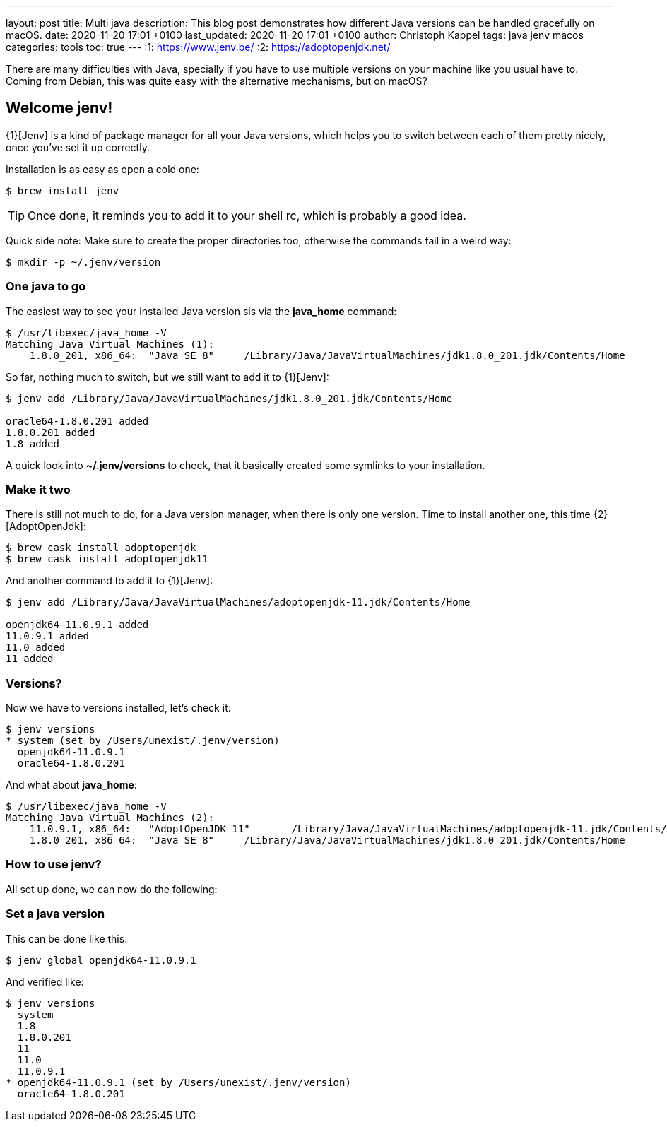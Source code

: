 ---
layout: post
title: Multi java
description: This blog post demonstrates how different Java versions can be handled gracefully on macOS.
date: 2020-11-20 17:01 +0100
last_updated: 2020-11-20 17:01 +0100
author: Christoph Kappel
tags: java jenv macos
categories: tools
toc: true
---
:1: https://www.jenv.be/
:2: https://adoptopenjdk.net/

There are many difficulties with Java, specially if you have to use multiple versions on
your machine like you usual have to.
Coming from Debian, this was quite easy with the alternative mechanisms, but on macOS?

== Welcome jenv!

{1}[Jenv] is a kind of package manager for all your Java versions, which helps you to switch
between each of them pretty nicely, once you've set it up correctly.

Installation is as easy as open a cold one:

[source,shell]
----
$ brew install jenv
----

TIP: Once done, it reminds you to add it to your shell rc, which is probably a good idea.

Quick side note: Make sure to create the proper directories too, otherwise the commands fail
in a weird way:

[source,shell]
----
$ mkdir -p ~/.jenv/version
----

=== One java to go

The easiest way to see your installed Java version sis via the **java_home** command:

[source,shell]
----
$ /usr/libexec/java_home -V
Matching Java Virtual Machines (1):
    1.8.0_201, x86_64:	"Java SE 8"	/Library/Java/JavaVirtualMachines/jdk1.8.0_201.jdk/Contents/Home
----

So far, nothing much to switch, but we still want to add it to {1}[Jenv]:

[source,shell]
----
$ jenv add /Library/Java/JavaVirtualMachines/jdk1.8.0_201.jdk/Contents/Home

oracle64-1.8.0.201 added
1.8.0.201 added
1.8 added
----

A quick look into **~/.jenv/versions** to check, that it basically created some symlinks to your
installation.

=== Make it two

There is still not much to do, for a Java version manager, when there is only one version. Time
to install another one, this time {2}[AdoptOpenJdk]:

[source,shell]
----
$ brew cask install adoptopenjdk
$ brew cask install adoptopenjdk11
----

And another command to add it to {1}[Jenv]:

[source,shell]
----
$ jenv add /Library/Java/JavaVirtualMachines/adoptopenjdk-11.jdk/Contents/Home

openjdk64-11.0.9.1 added
11.0.9.1 added
11.0 added
11 added
----

=== Versions?

Now we have to versions installed, let's check it:

[source,shell]
----
$ jenv versions
* system (set by /Users/unexist/.jenv/version)
  openjdk64-11.0.9.1
  oracle64-1.8.0.201
----

And what about **java_home**:

[source,shell]
----
$ /usr/libexec/java_home -V
Matching Java Virtual Machines (2):
    11.0.9.1, x86_64:	"AdoptOpenJDK 11"	/Library/Java/JavaVirtualMachines/adoptopenjdk-11.jdk/Contents/Home
    1.8.0_201, x86_64:	"Java SE 8"	/Library/Java/JavaVirtualMachines/jdk1.8.0_201.jdk/Contents/Home
----

=== How to use jenv?

All set up done, we can now do the following:

=== Set a java version

This can be done like this:

[source,shell]
----
$ jenv global openjdk64-11.0.9.1
----

And verified like:

[source,shell]
----
$ jenv versions
  system
  1.8
  1.8.0.201
  11
  11.0
  11.0.9.1
* openjdk64-11.0.9.1 (set by /Users/unexist/.jenv/version)
  oracle64-1.8.0.201
----